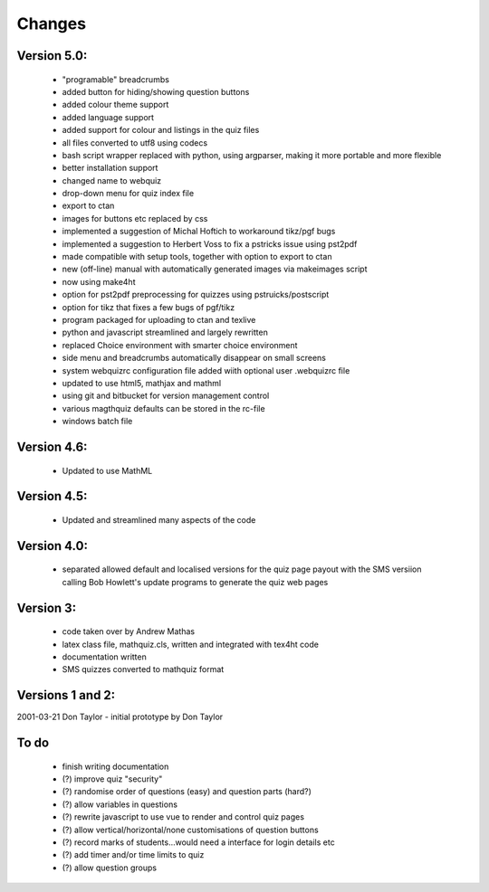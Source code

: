 =======
Changes
=======

Version 5.0:
------------
    - "programable" breadcrumbs
    - added button for hiding/showing question buttons
    - added colour theme support
    - added language support
    - added support for colour and listings in the quiz files
    - all files converted to utf8  using codecs
    - bash script wrapper replaced with python, using argparser, making it more portable and more flexible
    - better installation support
    - changed name to webquiz
    - drop-down menu for quiz index file
    - export to ctan
    - images for buttons etc replaced by css
    - implemented a suggestion of Michal Hoftich to workaround tikz/pgf bugs
    - implemented a suggestion to Herbert Voss to fix a pstricks issue using pst2pdf
    - made compatible with setup tools, together with option to export to ctan
    - new (off-line) manual with automatically generated images via makeimages script
    - now using make4ht
    - option for pst2pdf preprocessing for quizzes using pstruicks/postscript
    - option for tikz that fixes a few bugs of pgf/tikz
    - program packaged for uploading to ctan and texlive
    - python and javascript streamlined and largely rewritten
    - replaced Choice environment with smarter choice environment
    - side menu and breadcrumbs automatically disappear on small screens
    - system webquizrc configuration file added wiith optional user .webquizrc file
    - updated to use html5, mathjax and mathml
    - using git and bitbucket for version management control
    - various magthquiz defaults can be stored in the rc-file
    - windows batch file

Version 4.6:
------------
    - Updated to use MathML

Version 4.5:
------------
    - Updated and streamlined many aspects of the code

Version 4.0:
------------
    - separated allowed default and localised versions for the quiz page payout
      with the SMS versiion calling Bob Howlett's update programs to generate
      the quiz web pages

Version 3:
----------
    - code taken over by Andrew Mathas
    - latex class file, mathquiz.cls, written and integrated with tex4ht code
    - documentation written
    - SMS quizzes converted to mathquiz format

Versions 1 and 2:
-----------------
2001-03-21  Don Taylor -  initial prototype by Don Taylor


To do
------
    - finish writing documentation
    - (?) improve quiz "security"
    - (?) randomise order of questions (easy) and question parts (hard?)
    - (?) allow variables in questions
    - (?) rewrite javascript to use vue to render and control quiz pages
    - (?) allow vertical/horizontal/none customisations of question buttons
    - (?) record marks of students...would need a interface for login details etc
    - (?) add timer and/or time limits to quiz
    - (?) allow question groups


